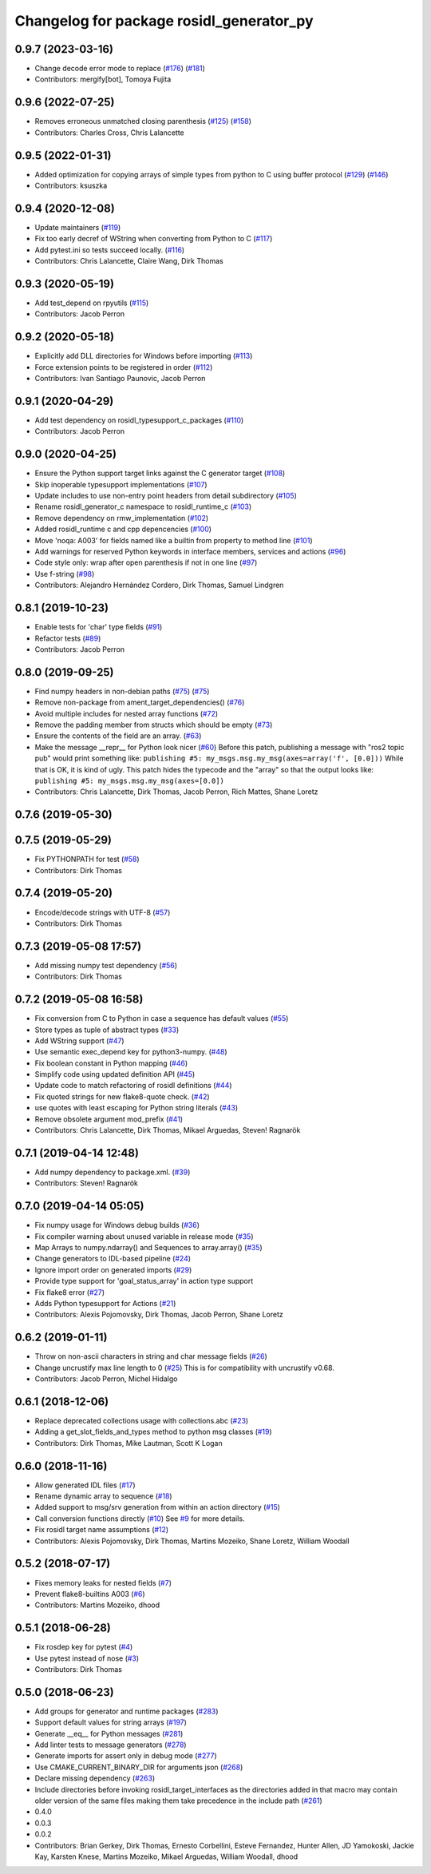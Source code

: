 ^^^^^^^^^^^^^^^^^^^^^^^^^^^^^^^^^^^^^^^^^
Changelog for package rosidl_generator_py
^^^^^^^^^^^^^^^^^^^^^^^^^^^^^^^^^^^^^^^^^

0.9.7 (2023-03-16)
------------------
* Change decode error mode to replace (`#176 <https://github.com/ros2/rosidl_python/issues/176>`_) (`#181 <https://github.com/ros2/rosidl_python/issues/181>`_)
* Contributors: mergify[bot], Tomoya Fujita

0.9.6 (2022-07-25)
------------------
* Removes erroneous unmatched closing parenthesis (`#125 <https://github.com/ros2/rosidl_python/issues/125>`_) (`#158 <https://github.com/ros2/rosidl_python/issues/158>`_)
* Contributors: Charles Cross, Chris Lalancette

0.9.5 (2022-01-31)
------------------
* Added optimization for copying arrays of simple types from python to C using buffer protocol (`#129 <https://github.com/ros2/rosidl_python/issues/129>`_) (`#146 <https://github.com/ros2/rosidl_python/issues/146>`_)
* Contributors: ksuszka

0.9.4 (2020-12-08)
------------------
* Update maintainers (`#119 <https://github.com/ros2/rosidl_python/issues/119>`_)
* Fix too early decref of WString when converting from Python to C (`#117 <https://github.com/ros2/rosidl_python/issues/117>`_)
* Add pytest.ini so tests succeed locally. (`#116 <https://github.com/ros2/rosidl_python/issues/116>`_)
* Contributors: Chris Lalancette, Claire Wang, Dirk Thomas

0.9.3 (2020-05-19)
------------------
* Add test_depend on rpyutils (`#115 <https://github.com/ros2/rosidl_python/issues/115>`_)
* Contributors: Jacob Perron

0.9.2 (2020-05-18)
------------------
* Explicitly add DLL directories for Windows before importing (`#113 <https://github.com/ros2/rosidl_python/issues/113>`_)
* Force extension points to be registered in order (`#112 <https://github.com/ros2/rosidl_python/issues/112>`_)
* Contributors: Ivan Santiago Paunovic, Jacob Perron

0.9.1 (2020-04-29)
------------------
* Add test dependency on rosidl_typesupport_c_packages (`#110 <https://github.com/ros2/rosidl_python/issues/110>`_)
* Contributors: Jacob Perron

0.9.0 (2020-04-25)
------------------
* Ensure the Python support target links against the C generator target (`#108 <https://github.com/ros2/rosidl_python/issues/108>`_)
* Skip inoperable typesupport implementations (`#107 <https://github.com/ros2/rosidl_python/issues/107>`_)
* Update includes to use non-entry point headers from detail subdirectory (`#105 <https://github.com/ros2/rosidl_python/issues/105>`_)
* Rename rosidl_generator_c namespace to rosidl_runtime_c (`#103 <https://github.com/ros2/rosidl_python/issues/103>`_)
* Remove dependency on rmw_implementation (`#102 <https://github.com/ros2/rosidl_python/issues/102>`_)
* Added rosidl_runtime c and cpp depencencies (`#100 <https://github.com/ros2/rosidl_python/issues/100>`_)
* Move 'noqa: A003' for fields named like a builtin from property to method line (`#101 <https://github.com/ros2/rosidl_python/issues/101>`_)
* Add warnings for reserved Python keywords in interface members, services and actions (`#96 <https://github.com/ros2/rosidl_python/issues/96>`_)
* Code style only: wrap after open parenthesis if not in one line (`#97 <https://github.com/ros2/rosidl_python/issues/97>`_)
* Use f-string (`#98 <https://github.com/ros2/rosidl_python/issues/98>`_)
* Contributors: Alejandro Hernández Cordero, Dirk Thomas, Samuel Lindgren

0.8.1 (2019-10-23)
------------------
* Enable tests for 'char' type fields (`#91 <https://github.com/ros2/rosidl_python/issues/91>`_)
* Refactor tests (`#89 <https://github.com/ros2/rosidl_python/issues/89>`_)
* Contributors: Jacob Perron

0.8.0 (2019-09-25)
------------------
* Find numpy headers in non-debian paths (`#75 <https://github.com/ros2/rosidl_python/issues/75>`_) (`#75 <https://github.com/ros2/rosidl_python/issues/75>`_)
* Remove non-package from ament_target_dependencies() (`#76 <https://github.com/ros2/rosidl_python/issues/76>`_)
* Avoid multiple includes for nested array functions (`#72 <https://github.com/ros2/rosidl_python/issues/72>`_)
* Remove the padding member from structs which should be empty (`#73 <https://github.com/ros2/rosidl_python/issues/73>`_)
* Ensure the contents of the field are an array. (`#63 <https://github.com/ros2/rosidl_python/issues/63>`_)
* Make the message __repr_\_ for Python look nicer (`#60 <https://github.com/ros2/rosidl_python/issues/60>`_)
  Before this patch, publishing a message with "ros2 topic pub" would print something like:
  ``publishing #5: my_msgs.msg.my_msg(axes=array('f', [0.0]))``
  While that is OK, it is kind of ugly.
  This patch hides the typecode and the "array" so that the output looks like:
  ``publishing #5: my_msgs.msg.my_msg(axes=[0.0])``
* Contributors: Chris Lalancette, Dirk Thomas, Jacob Perron, Rich Mattes, Shane Loretz

0.7.6 (2019-05-30)
------------------

0.7.5 (2019-05-29)
------------------
* Fix PYTHONPATH for test (`#58 <https://github.com/ros2/rosidl_python/issues/58>`_)
* Contributors: Dirk Thomas

0.7.4 (2019-05-20)
------------------
* Encode/decode strings with UTF-8 (`#57 <https://github.com/ros2/rosidl_python/issues/57>`_)
* Contributors: Dirk Thomas

0.7.3 (2019-05-08 17:57)
------------------------
* Add missing numpy test dependency (`#56 <https://github.com/ros2/rosidl_python/issues/56>`_)
* Contributors: Dirk Thomas

0.7.2 (2019-05-08 16:58)
------------------------
* Fix conversion from C to Python in case a sequence has default values (`#55 <https://github.com/ros2/rosidl_python/issues/55>`_)
* Store types as tuple of abstract types (`#33 <https://github.com/ros2/rosidl_python/issues/33>`_)
* Add WString support (`#47 <https://github.com/ros2/rosidl_python/issues/47>`_)
* Use semantic exec_depend key for python3-numpy. (`#48 <https://github.com/ros2/rosidl_python/issues/48>`_)
* Fix boolean constant in Python mapping (`#46 <https://github.com/ros2/rosidl_python/issues/46>`_)
* Simplify code using updated definition API (`#45 <https://github.com/ros2/rosidl_python/issues/45>`_)
* Update code to match refactoring of rosidl definitions (`#44 <https://github.com/ros2/rosidl_python/issues/44>`_)
* Fix quoted strings for new flake8-quote check. (`#42 <https://github.com/ros2/rosidl_python/issues/42>`_)
* use quotes with least escaping for Python string literals (`#43 <https://github.com/ros2/rosidl_python/issues/43>`_)
* Remove obsolete argument mod_prefix (`#41 <https://github.com/ros2/rosidl_python/issues/41>`_)
* Contributors: Chris Lalancette, Dirk Thomas, Mikael Arguedas, Steven! Ragnarök

0.7.1 (2019-04-14 12:48)
------------------------
* Add numpy dependency to package.xml. (`#39 <https://github.com/ros2/rosidl_python/issues/39>`_)
* Contributors: Steven! Ragnarök

0.7.0 (2019-04-14 05:05)
------------------------
* Fix numpy usage for Windows debug builds (`#36 <https://github.com/ros2/rosidl_python/issues/36>`_)
* Fix compiler warning about unused variable in release mode (`#35 <https://github.com/ros2/rosidl_python/issues/35>`_)
* Map Arrays to numpy.ndarray() and Sequences to array.array() (`#35 <https://github.com/ros2/rosidl_python/issues/35>`_)
* Change generators to IDL-based pipeline (`#24 <https://github.com/ros2/rosidl_python/issues/24>`_)
* Ignore import order on generated imports (`#29 <https://github.com/ros2/rosidl_python/issues/29>`_)
* Provide type support for 'goal_status_array' in action type support
* Fix flake8 error (`#27 <https://github.com/ros2/rosidl_python/issues/27>`_)
* Adds Python typesupport for Actions (`#21 <https://github.com/ros2/rosidl_python/issues/21>`_)
* Contributors: Alexis Pojomovsky, Dirk Thomas, Jacob Perron, Shane Loretz

0.6.2 (2019-01-11)
------------------
* Throw on non-ascii characters in string and char message fields (`#26 <https://github.com/ros2/rosidl_python/issues/26>`_)
* Change uncrustify max line length to 0 (`#25 <https://github.com/ros2/rosidl_python/issues/25>`_)
  This is for compatibility with uncrustify v0.68.
* Contributors: Jacob Perron, Michel Hidalgo

0.6.1 (2018-12-06)
------------------
* Replace deprecated collections usage with collections.abc (`#23 <https://github.com/ros2/rosidl_python/issues/23>`_)
* Adding a get_slot_fields_and_types method to python msg classes (`#19 <https://github.com/ros2/rosidl_python/issues/19>`_)
* Contributors: Dirk Thomas, Mike Lautman, Scott K Logan

0.6.0 (2018-11-16)
------------------
* Allow generated IDL files (`#17 <https://github.com/ros2/rosidl_python/issues/17>`_)
* Rename dynamic array to sequence (`#18 <https://github.com/ros2/rosidl_python/issues/18>`_)
* Added support to msg/srv generation from within an action directory (`#15 <https://github.com/ros2/rosidl_python/issues/15>`_)
* Call conversion functions directly (`#10 <https://github.com/ros2/rosidl_python/issues/10>`_)
  See `#9 <https://github.com/ros2/rosidl_python/issues/9>`_ for more details.
* Fix rosidl target name assumptions (`#12 <https://github.com/ros2/rosidl_python/issues/12>`_)
* Contributors: Alexis Pojomovsky, Dirk Thomas, Martins Mozeiko, Shane Loretz, William Woodall

0.5.2 (2018-07-17)
------------------
* Fixes memory leaks for nested fields (`#7 <https://github.com/ros2/rosidl_python/issues/7>`_)
* Prevent flake8-builtins A003 (`#6 <https://github.com/ros2/rosidl_python/issues/6>`_)
* Contributors: Martins Mozeiko, dhood

0.5.1 (2018-06-28)
------------------
* Fix rosdep key for pytest (`#4 <https://github.com/ros2/rosidl_python/issues/4>`_)
* Use pytest instead of nose (`#3 <https://github.com/ros2/rosidl_python/issues/3>`_)
* Contributors: Dirk Thomas

0.5.0 (2018-06-23)
------------------
* Add groups for generator and runtime packages (`#283 <https://github.com/ros2/rosidl_python/issues/283>`_)
* Support default values for string arrays (`#197 <https://github.com/ros2/rosidl_python/issues/197>`_)
* Generate __eq_\_ for Python messages (`#281 <https://github.com/ros2/rosidl_python/issues/281>`_)
* Add linter tests to message generators (`#278 <https://github.com/ros2/rosidl_python/issues/278>`_)
* Generate imports for assert only in debug mode (`#277 <https://github.com/ros2/rosidl_python/issues/277>`_)
* Use CMAKE_CURRENT_BINARY_DIR for arguments json (`#268 <https://github.com/ros2/rosidl_python/issues/268>`_)
* Declare missing dependency (`#263 <https://github.com/ros2/rosidl_python/issues/263>`_)
* Include directories before invoking rosidl_target_interfaces as the directories added in that macro may contain older version of the same files making them take precedence in the include path (`#261 <https://github.com/ros2/rosidl_python/issues/261>`_)
* 0.4.0
* 0.0.3
* 0.0.2
* Contributors: Brian Gerkey, Dirk Thomas, Ernesto Corbellini, Esteve Fernandez, Hunter Allen, JD Yamokoski, Jackie Kay, Karsten Knese, Martins Mozeiko, Mikael Arguedas, William Woodall, dhood
